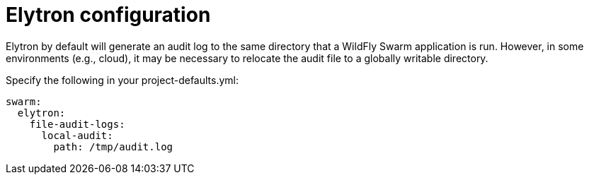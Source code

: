 = Elytron configuration 

Elytron by default will generate an audit log to the same directory that a WildFly Swarm application is run. 
However, in some environments (e.g., cloud), it may be necessary to relocate the audit file to a globally writable directory.

Specify the following in your project-defaults.yml:
[source,text]
----
swarm:
  elytron:
    file-audit-logs:
      local-audit:
        path: /tmp/audit.log
----

